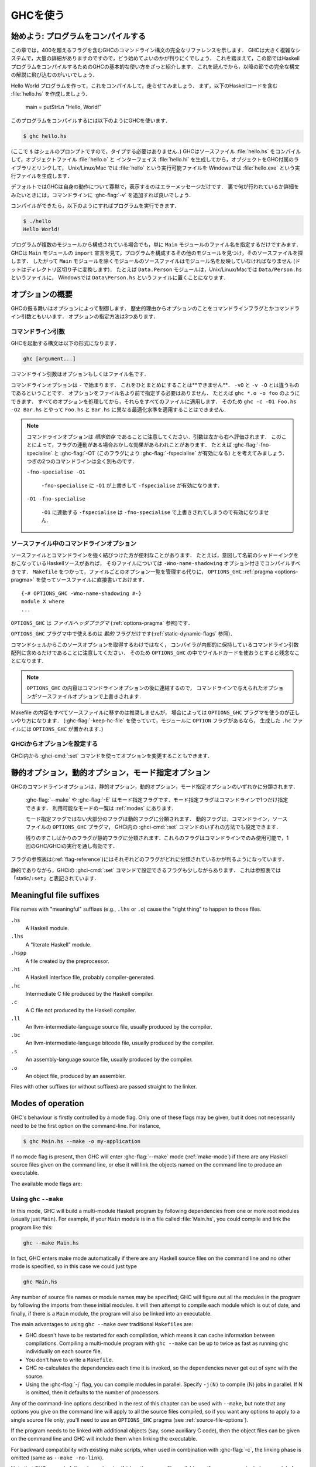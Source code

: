 ..
   .. _using-ghc:

   Using GHC
   =========

   .. index::
      single: GHC, using
      single: using GHC

.. _using-ghc:

GHCを使う
=========

.. index::
   single: GHC, 〜を使う
   single: GHCを使う

..
   Getting started: compiling programs
   -----------------------------------

   In this chapter you'll find a complete reference to the GHC command-line
   syntax, including all 400+ flags. It's a large and complex system, and
   there are lots of details, so it can be quite hard to figure out how to
   get started. With that in mind, this introductory section provides a
   quick introduction to the basic usage of GHC for compiling a Haskell
   program, before the following sections dive into the full syntax.

始めよう: プログラムをコンパイルする
------------------------------------

この章では，400を超えるフラグを含むGHCのコマンドライン構文の完全なリファレンスを示します．
GHCは大きく複雑なシステムで，大量の詳細がありますのですので，どう始めてよいのかが判りにくでしょう．
これを踏まえて，この節ではHaskellプログラムをコンパイルするためのGHCの基本的な使い方をざっと紹介します．
これを読んでから，以降の節での完全な構文の解説に飛び込むのがいいでしょう．

..
   Let's create a Hello World program, and compile and run it. First,
   create a file :file:`hello.hs` containing the Haskell code: ::

       main = putStrLn "Hello, World!"

   To compile the program, use GHC like this:

   .. code-block:: sh

       $ ghc hello.hs

   (where ``$`` represents the prompt: don't type it). GHC will compile the
   source file :file:`hello.hs`, producing an object file :file:`hello.o` and an
   interface file :file:`hello.hi`, and then it will link the object file to
   the libraries that come with GHC to produce an executable called
   :file:`hello` on Unix/Linux/Mac, or :file:`hello.exe` on Windows.

Hello World プログラムを作って，これをコンパイルして，走らせてみましょう．
まず，以下のHaskellコードを含む :file:`hello.hs` を作成しましょう．

    main = putStrLn "Hello, World!"

このプログラムをコンパイルするには以下のようにGHCを使います．

.. code-block:: sh

    $ ghc hello.hs

(ここで ``$`` はシェルのプロンプトですので，タイプする必要はありません．)
GHCはソースファイル :file:`hello.hs` をコンパイルして，オブジェクトファイル :file:`hello.o` と
インターフェイス :file:`hello.hi` を生成してから，オブジェクトをGHC付属のライブラリとリンクして，
Unix/Linux/Mac では :file:`hello` という実行可能ファイルを Windowsでは :file:`hello.exe` という実行ファイルを生成します．

..
   By default GHC will be very quiet about what it is doing, only printing
   error messages. If you want to see in more detail what's going on behind
   the scenes, add :ghc-flag:`-v` to the command line.

   Then we can run the program like this:

   .. code-block:: sh

       $ ./hello
       Hello World!

デフォルトではGHCは自身の動作について寡黙で，表示するのはエラーメッセージだけです．
裏で何が行われているか詳細をみたいときには，コマンドラインに :ghc-flag:`-v` を追加すれば良いでしょう．

コンパイルができたら，以下のようにすればプログラムを実行できます．

.. code-block:: sh

    $ ./hello
    Hello World!

..
   If your program contains multiple modules, then you only need to tell
   GHC the name of the source file containing the ``Main`` module, and GHC
   will examine the ``import`` declarations to find the other modules that
   make up the program and find their source files. This means that, with
   the exception of the ``Main`` module, every source file should be named
   after the module name that it contains (with dots replaced by directory
   separators). For example, the module ``Data.Person`` would be in the
   file ``Data/Person.hs`` on Unix/Linux/Mac, or ``Data\Person.hs`` on
   Windows.

プログラムが複数のモジュールから構成されている場合でも，単に ``Main`` モジュールのファイル名を指定するだけですみます．
GHCは ``Main`` モジュールの ``import`` 宣言を見て，プログラムを構成するその他のモジュールを見つけ，そのソースファイルを探します．
したがって ``Main`` モジュールを除くモジュールのソースファイルはモジュール名を反映していなければなりません
(ドットはディレクトリ区切り子に変換します)．
たとえば ``Data.Person`` モジュールは，Unix/Linux/Macでは ``Data/Person.hs`` というファイルに，
Windowsでは ``Data\Person.hs`` というファイルに置くことになります．

..
   Options overview
   ----------------

   GHC's behaviour is controlled by options, which for historical reasons
   are also sometimes referred to as command-line flags or arguments.
   Options can be specified in three ways:

オプションの概要
----------------

GHCの振る舞いはオプションによって制御します．
歴史的理由からオプションのことをコマンドラインフラグとかコマンドライン引数ともいいます．
オプションの指定方法は3つあります．

..
   Command-line arguments
   ~~~~~~~~~~~~~~~~~~~~~~

   .. index::
      single: structure, command-line
      single: command-line; arguments
      single: arguments; command-line

   An invocation of GHC takes the following form:

   .. code-block:: none

       ghc [argument...]

   Command-line arguments are either options or file names.

コマンドライン引数
~~~~~~~~~~~~~~~~~~

.. index::
   single: 構造, コマンドラインの〜
   single: コマンドライン; 〜引数
   single: 引数; コマンドライン〜

GHCを起動する構文は以下の形式になります．

.. code-block:: none

    ghc [argument...]

コマンドライン引数はオプションもしくはファイル名です．

..
   Command-line options begin with ``-``. They may *not* be grouped:
   ``-vO`` is different from ``-v -O``. Options need not precede filenames:
   e.g., ``ghc *.o -o foo``. All options are processed and then applied to
   all files; you cannot, for example, invoke
   ``ghc -c -O1 Foo.hs -O2 Bar.hs`` to apply different optimisation levels
   to the files ``Foo.hs`` and ``Bar.hs``.

コマンドラインオプションは ``-`` で始まります．
これをひとまとめにすることは**できません**．
``-vO`` と ``-v -O`` とは違うものであるということです．
オプションをファイル名より前で指定する必要はありません．
たとえば ``ghc *.o -o foo`` のようにできます．
すべてのオプションを処理してから，それらをすべてのファイルに適用します．
そのため ``ghc -c -O1 Foo.hs -O2 Bar.hs`` とやって ``Foo.hs`` と ``Bar.hs`` に異なる最適化水準を適用することはできません．

..
   .. note::

       .. index::
	  single: command-line; order of arguments

       Note that command-line options are *order-dependent*, with arguments being
       evaluated from left-to-right. This can have seemingly strange effects in the
       presence of flag implication. For instance, consider
       :ghc-flag:`-fno-specialise` and :ghc-flag:`-O1` (which implies
       :ghc-flag:`-fspecialise`). These two command lines mean very different
       things:

       ``-fno-specialise -O1``

	   ``-fspecialise`` will be enabled as the ``-fno-specialise`` is overriden
	   by the ``-O1``.

       ``-O1 -fno-specialise``

	   ``-fspecialise`` will not be enabled, since the ``-fno-specialise``
	   overrides the ``-fspecialise`` implied by ``-O1``.

.. note::

    .. index::
       single: コマンドライン; 〜における引数の順序

    コマンドラインオプションは *順序依存* であることに注意してください．引数は左から右へ評価されます．
    このことによって，フラグの連動がある場合おかしな効果があらわれことがあります．
    たとえば :ghc-flag:`-fno-specialise` と :ghc-flag:`-O1` (このフラグにより :ghc-flag:`-fspecialise` が有効になる) とを考えてみましょう．
    つぎの2つのコマンドラインは全く別ものです．

    ``-fno-specialise -O1``

        ``-fno-specialise`` に  ``-O1`` が上書きして ``-fspecialise`` が有効になります．

    ``-O1 -fno-specialise``

        ``-O1`` に連動する ``-fspecialise`` は ``-fno-specialise`` で上書きされてしまうので有効になりません．

..
   .. _source-file-options:

   Command line options in source files
   ~~~~~~~~~~~~~~~~~~~~~~~~~~~~~~~~~~~~

   .. index::
      single: source-file options

   Sometimes it is useful to make the connection between a source file and
   the command-line options it requires quite tight. For instance, if a
   Haskell source file deliberately uses name shadowing, it should be
   compiled with the ``-Wno-name-shadowing`` option. Rather than
   maintaining the list of per-file options in a ``Makefile``, it is
   possible to do this directly in the source file using the
   ``OPTIONS_GHC`` :ref:`pragma <options-pragma>` ::

       {-# OPTIONS_GHC -Wno-name-shadowing #-}
       module X where
       ...

   ``OPTIONS_GHC`` is a *file-header pragma* (see :ref:`options-pragma`).

.. _source-file-options:

ソースファイル中のコマンドラインオプション
~~~~~~~~~~~~~~~~~~~~~~~~~~~~~~~~~~~~~~~~~~

.. index::
   single: ソースファイルオプション

ソースファイルとコマンドラインを強く結びつけた方が便利なことがあります．
たとえば，意図して名前のシャドーイングをおこなっているHaskellソースがあれば，
そのファイルについては ``-Wno-name-shadowing`` オプション付きでコンパイルすべきです．
``Makefile`` をつかって，ファイルごとのオプション一覧を管理する代りに，
``OPTIONS_GHC`` :ref:`pragma <options-pragma>` を使ってソースファイルに直接書いておけます． ::

    {-# OPTIONS_GHC -Wno-name-shadowing #-}
    module X where
    ...

``OPTIONS_GHC`` は *ファイルヘッダプラグマ* (:ref:`options-pragma` 参照)です．

..
   Only *dynamic* flags can be used in an ``OPTIONS_GHC`` pragma (see
   :ref:`static-dynamic-flags`).

   Note that your command shell does not get to the source file options,
   they are just included literally in the array of command-line arguments
   the compiler maintains internally, so you'll be desperately disappointed
   if you try to glob etc. inside ``OPTIONS_GHC``.

``OPTIONS_GHC`` プラグマ中で使えるのは *動的* フラグだけです(:ref:`static-dynamic-flags` 参照)．

コマンドシェルからこのソースオプションを取得するわけではなく，
コンパイラが内部的に保持しているコマンドライン引数配列に含めるだけであることに注意してください．
そのため ``OPTIONS_GHC`` の中でワイルドカードを使おうとすると残念なことになります．

..
   .. note::
      The contents of ``OPTIONS_GHC`` are appended to the command-line
      options, so options given in the source file override those given on the
      command-line.

.. note::
   ``OPTIONS_GHC`` の内容はコマンドラインオプションの後に連結するので，
   コマンドラインで与えられたオプションがソースファイルオプションで上書きされます．

..
   It is not recommended to move all the contents of your Makefiles into
   your source files, but in some circumstances, the ``OPTIONS_GHC`` pragma
   is the Right Thing. (If you use :ghc-flag:`-keep-hc-file` and have ``OPTION`` flags in
   your module, the ``OPTIONS_GHC`` will get put into the generated ``.hc`` file).

Makefile の内容をすべてソースファイルに移すのは推奨しませんが，
場合によっては ``OPTIONS_GHC`` プラグマを使うのが正しいやり方になります．
(:ghc-flag:`-keep-hc-file` を使っていて，モジュールに ``OPTION`` フラグがあるなら，
生成した ``.hc`` ファイルには ``OPTIONS_GHC`` が置かれます．)

..
   Setting options in GHCi
   ~~~~~~~~~~~~~~~~~~~~~~~

   Options may also be modified from within GHCi, using the :ghci-cmd:`:set` command.

GHCiからオプションを設定する
~~~~~~~~~~~~~~~~~~~~~~~~~~~~

GHCi内から :ghci-cmd:`:set` コマンドを使ってオプションを変更することもできます．

..
   .. _static-dynamic-flags:

   Static, Dynamic, and Mode options
   ---------------------------------

   .. index::
      single: static; options
      single: dynamic; options
      single: mode; options

   Each of GHC's command line options is classified as static, dynamic or
   mode:

       For example, :ghc-flag:`--make` or :ghc-flag:`-E`. There may only be a single mode
       flag on the command line. The available modes are listed in
       :ref:`modes`.

       Most non-mode flags fall into this category. A dynamic flag may be
       used on the command line, in a ``OPTIONS_GHC`` pragma in a source
       file, or set using :ghci-cmd:`:set` in GHCi.

       A few flags are "static", which means they can only be used on the
       command-line, and remain in force over the entire GHC/GHCi run.

   The flag reference tables (:ref:`flag-reference`) lists the status of
   each flag.

.. _static-dynamic-flags:

静的オプション，動的オプション，モード指定オプション
----------------------------------------------------

.. index::
   single: 静的; 〜オプション
   single: 動的; 〜オプション
   single: モード指定; 〜オプション

GHCのコマンドラインオプションは，静的オプション，動的オプション，モード指定オプションのいずれかに分類されます．

    :ghc-flag:`--make` や :ghc-flag:`-E` はモード指定フラグです．モード指定フラグはコマンドラインで1つだけ指定できます．
    利用可能なモードの一覧は :ref:`modes` にあります．

    モード指定フラグではない大部分のフラグは動的フラグに分類されます．
    動的フラグは，コマンドライン，ソースファイルの ``OPTIONS_GHC`` プラグマ，
    GHCi内の :ghci-cmd:`:set` コマンドのいずれの方法でも設定できます．

    残りのすこしばかりのフラグが静的フラグに分類されます．これらのフラグはコマンドラインでのみ使用可能で，1回のGHC/GHCiの実行を通し有効です．

フラグの参照表は(:ref:`flag-reference`)にはそれぞれどのフラグがどれに分類されているかが判るようになっています．

..
   There are a few flags that are static except that they can also be used
   with GHCi's :ghci-cmd:`:set` command; these are listed as “static/\ ``:set``\ ”
   in the table.

静的でありながら，GHCiの :ghci-cmd:`:set` コマンドで設定できるフラグも少しながらあります．
これは参照表では「static/\ ``:set``\ 」と表記されています．

.. _file-suffixes:

Meaningful file suffixes
------------------------

.. index::
   single: suffixes, file
   single: file suffixes for GHC

File names with "meaningful" suffixes (e.g., ``.lhs`` or ``.o``) cause
the "right thing" to happen to those files.

``.hs``
    A Haskell module.

``.lhs``
    .. index::
       single: lhs file extension

    A “literate Haskell” module.

``.hspp``
    A file created by the preprocessor.

``.hi``
    A Haskell interface file, probably compiler-generated.

``.hc``
    Intermediate C file produced by the Haskell compiler.

``.c``
    A C file not produced by the Haskell compiler.

``.ll``
    An llvm-intermediate-language source file, usually produced by the
    compiler.

``.bc``
    An llvm-intermediate-language bitcode file, usually produced by the
    compiler.

``.s``
    An assembly-language source file, usually produced by the compiler.

``.o``
    An object file, produced by an assembler.

Files with other suffixes (or without suffixes) are passed straight to
the linker.

.. _modes:

Modes of operation
------------------

.. index::
   single: help options

GHC's behaviour is firstly controlled by a mode flag. Only one of these
flags may be given, but it does not necessarily need to be the first
option on the command-line. For instance,

.. code-block:: none

    $ ghc Main.hs --make -o my-application

If no mode flag is present, then GHC will enter :ghc-flag:`--make` mode
(:ref:`make-mode`) if there are any Haskell source files given on the
command line, or else it will link the objects named on the command line
to produce an executable.

The available mode flags are:

.. ghc-flag:: --interactive

    .. index::
       single: interactive mode
       single: GHCi

    Interactive mode, which is also available as :program:`ghci`. Interactive
    mode is described in more detail in :ref:`ghci`.

.. ghc-flag:: --make

    .. index::
       single: make mode; of GHC

    In this mode, GHC will build a multi-module Haskell program
    automatically, figuring out dependencies for itself. If you have a
    straightforward Haskell program, this is likely to be much easier,
    and faster, than using :command:`make`. Make mode is described in
    :ref:`make-mode`.

    This mode is the default if there are any Haskell source files
    mentioned on the command line, and in this case the :ghc-flag:`--make`
    option can be omitted.

.. ghc-flag:: -e ⟨expr⟩

    .. index::
       single: eval mode; of GHC

    Expression-evaluation mode. This is very similar to interactive
    mode, except that there is a single expression to evaluate (⟨expr⟩)
    which is given on the command line. See :ref:`eval-mode` for more
    details.

.. ghc-flag:: -E
              -C
              -S
              -c

    This is the traditional batch-compiler mode, in which GHC can
    compile source files one at a time, or link objects together into an
    executable. See :ref:`options-order`.

.. ghc-flag:: -M

    .. index::
        single: dependency-generation mode; of GHC

    Dependency-generation mode. In this mode, GHC can be used to
    generate dependency information suitable for use in a ``Makefile``.
    See :ref:`makefile-dependencies`.

.. ghc-flag:: --frontend <module>

    .. index::
        single: frontend plugins; using

    Run GHC using the given frontend plugin. See :ref:`frontend_plugins` for
    details.

.. ghc-flag:: --mk-dll

    .. index::
       single: DLL-creation mode

    DLL-creation mode (Windows only). See :ref:`win32-dlls-create`.

.. ghc-flag:: --help
              -?

    Cause GHC to spew a long usage message to standard output and then
    exit.

.. ghc-flag:: --show-iface ⟨file⟩

    Read the interface in ⟨file⟩ and dump it as text to ``stdout``. For
    example ``ghc --show-iface M.hi``.

.. ghc-flag:: --supported-extensions
              --supported-languages

    Print the supported language extensions.

.. ghc-flag:: --show-options

    Print the supported command line options. This flag can be used for
    autocompletion in a shell.

.. ghc-flag:: --info

    Print information about the compiler.

.. ghc-flag:: --version
              -V

    Print a one-line string including GHC's version number.

.. ghc-flag:: --numeric-version

    Print GHC's numeric version number only.

.. ghc-flag:: --print-libdir

    .. index::
       single: libdir

    Print the path to GHC's library directory. This is the top of the
    directory tree containing GHC's libraries, interfaces, and include
    files (usually something like ``/usr/local/lib/ghc-5.04`` on Unix).
    This is the value of ``$libdir`` in the package
    configuration file (see :ref:`packages`).

.. _make-mode:

Using ``ghc`` ``--make``
~~~~~~~~~~~~~~~~~~~~~~~~

.. index::
   single: --make; mode of GHC
   single: separate compilation

In this mode, GHC will build a multi-module Haskell program by following
dependencies from one or more root modules (usually just ``Main``). For
example, if your ``Main`` module is in a file called :file:`Main.hs`, you
could compile and link the program like this:

.. code-block:: none

    ghc --make Main.hs

In fact, GHC enters make mode automatically if there are any Haskell
source files on the command line and no other mode is specified, so in
this case we could just type

.. code-block:: none

    ghc Main.hs

Any number of source file names or module names may be specified; GHC
will figure out all the modules in the program by following the imports
from these initial modules. It will then attempt to compile each module
which is out of date, and finally, if there is a ``Main`` module, the
program will also be linked into an executable.

The main advantages to using ``ghc --make`` over traditional
``Makefile``\s are:

-  GHC doesn't have to be restarted for each compilation, which means it
   can cache information between compilations. Compiling a multi-module
   program with ``ghc --make`` can be up to twice as fast as running
   ``ghc`` individually on each source file.

-  You don't have to write a ``Makefile``.

   .. index::
      single: Makefiles; avoiding

-  GHC re-calculates the dependencies each time it is invoked, so the
   dependencies never get out of sync with the source.

-  Using the :ghc-flag:`-j` flag, you can compile modules in parallel. Specify
   ``-j⟨N⟩`` to compile ⟨N⟩ jobs in parallel. If N is omitted,
   then it defaults to the number of processors.

Any of the command-line options described in the rest of this chapter
can be used with ``--make``, but note that any options you give on the
command line will apply to all the source files compiled, so if you want
any options to apply to a single source file only, you'll need to use an
``OPTIONS_GHC`` pragma (see :ref:`source-file-options`).

If the program needs to be linked with additional objects (say, some
auxiliary C code), then the object files can be given on the command
line and GHC will include them when linking the executable.

For backward compatibility with existing make scripts, when used in
combination with :ghc-flag:`-c`, the linking phase is omitted (same as
``--make -no-link``).

Note that GHC can only follow dependencies if it has the source file
available, so if your program includes a module for which there is no
source file, even if you have an object and an interface file for the
module, then GHC will complain. The exception to this rule is for
package modules, which may or may not have source files.

The source files for the program don't all need to be in the same
directory; the :ghc-flag:`-i` option can be used to add directories to the
search path (see :ref:`search-path`).

.. ghc-flag:: -j [N]

    Perform compilation in parallel when possible. GHC will use up to ⟨N⟩
    threads during compilation. If N is omitted, then it defaults to the
    number of processors. Note that compilation of a module may not begin
    until its dependencies have been built.

.. _eval-mode:

Expression evaluation mode
~~~~~~~~~~~~~~~~~~~~~~~~~~

This mode is very similar to interactive mode, except that there is a
single expression to evaluate which is specified on the command line as
an argument to the ``-e`` option:

.. code-block:: none

    ghc -e expr

Haskell source files may be named on the command line, and they will be
loaded exactly as in interactive mode. The expression is evaluated in
the context of the loaded modules.

For example, to load and run a Haskell program containing a module
``Main``, we might say:

.. code-block:: none

    ghc -e Main.main Main.hs

or we can just use this mode to evaluate expressions in the context of
the ``Prelude``:

.. code-block:: none

    $ ghc -e "interact (unlines.map reverse.lines)"
    hello
    olleh

.. _options-order:

Batch compiler mode
~~~~~~~~~~~~~~~~~~~

In *batch mode*, GHC will compile one or more source files given on the
command line.

The first phase to run is determined by each input-file suffix, and the
last phase is determined by a flag. If no relevant flag is present, then
go all the way through to linking. This table summarises:

+-----------------------------------+------------------------------+----------------------------+---------------------------+
| Phase of the compilation system   | Suffix saying “start here”   | Flag saying “stop after”   | (suffix of) output file   |
+===================================+==============================+============================+===========================+
| literate pre-processor            | ``.lhs``                     |                            | ``.hs``                   |
+-----------------------------------+------------------------------+----------------------------+---------------------------+
| C pre-processor (opt.)            | ``.hs`` (with ``-cpp``)      | ``-E``                     | ``.hspp``                 |
+-----------------------------------+------------------------------+----------------------------+---------------------------+
| Haskell compiler                  | ``.hs``                      | ``-C``, ``-S``             | ``.hc``, ``.s``           |
+-----------------------------------+------------------------------+----------------------------+---------------------------+
| C compiler (opt.)                 | ``.hc`` or ``.c``            | ``-S``                     | ``.s``                    |
+-----------------------------------+------------------------------+----------------------------+---------------------------+
| assembler                         | ``.s``                       | ``-c``                     | ``.o``                    |
+-----------------------------------+------------------------------+----------------------------+---------------------------+
| linker                            | ⟨other⟩                      |                            | ``a.out``                 |
+-----------------------------------+------------------------------+----------------------------+---------------------------+

.. index::
   single: -C
   single: -E
   single: -S
   single: -c

Thus, a common invocation would be:

.. code-block:: none

    ghc -c Foo.hs

to compile the Haskell source file ``Foo.hs`` to an object file
``Foo.o``.

.. note::
   What the Haskell compiler proper produces depends on what backend
   code generator is used. See :ref:`code-generators` for more details.

.. note::
   Pre-processing is optional, the :ghc-flag:`-cpp` flag turns it
   on. See :ref:`c-pre-processor` for more details.

.. note::
   The option :ghc-flag:`-E` runs just the pre-processing passes of
   the compiler, dumping the result in a file.

.. note::
   The option :ghc-flag:`-C` is only available when GHC is built in
   unregisterised mode. See :ref:`unreg` for more details.

.. _overriding-suffixes:

Overriding the default behaviour for a file
^^^^^^^^^^^^^^^^^^^^^^^^^^^^^^^^^^^^^^^^^^^

As described above, the way in which a file is processed by GHC depends
on its suffix. This behaviour can be overridden using the :ghc-flag:`-x` option:

.. ghc-flag:: -x <suffix>

    Causes all files following this option on the command line to be
    processed as if they had the suffix ⟨suffix⟩. For example, to
    compile a Haskell module in the file ``M.my-hs``, use
    ``ghc -c -x hs M.my-hs``.

.. _options-help:

Verbosity options
-----------------

.. index::
   single: verbosity options

See also the ``--help``, ``--version``, ``--numeric-version``, and
``--print-libdir`` modes in :ref:`modes`.

.. ghc-flag:: -v

    The :ghc-flag:`-v` option makes GHC *verbose*: it reports its version number
    and shows (on stderr) exactly how it invokes each phase of the
    compilation system. Moreover, it passes the ``-v`` flag to most
    phases; each reports its version number (and possibly some other
    information).

    Please, oh please, use the ``-v`` option when reporting bugs!
    Knowing that you ran the right bits in the right order is always the
    first thing we want to verify.

.. ghc-flag:: -v ⟨n⟩
    :noindex:

    To provide more control over the compiler's verbosity, the ``-v``
    flag takes an optional numeric argument. Specifying ``-v`` on its
    own is equivalent to ``-v3``, and the other levels have the
    following meanings:

    ``-v0``
        Disable all non-essential messages (this is the default).

    ``-v1``
        Minimal verbosity: print one line per compilation (this is the
        default when :ghc-flag:`--make` or :ghc-flag:`--interactive` is on).

    ``-v2``
        Print the name of each compilation phase as it is executed.
        (equivalent to :ghc-flag:`-dshow-passes`).

    ``-v3``
        The same as ``-v2``, except that in addition the full command
        line (if appropriate) for each compilation phase is also
        printed.

    ``-v4``
        The same as ``-v3`` except that the intermediate program
        representation after each compilation phase is also printed
        (excluding preprocessed and C/assembly files).

.. ghc-flag:: -fprint-potential-instances

    When GHC can't find an instance for a class, it displays a short
    list of some in the instances it knows about. With this flag it
    prints *all* the instances it knows about.


The following flags control the way in which GHC displays types in error
messages and in GHCi:

.. ghc-flag:: -fprint-unicode-syntax

    When enabled GHC prints type signatures using the unicode symbols from the
    :ghc-flag:`-XUnicodeSyntax` extension. For instance,

    .. code-block:: none

        ghci> :set -fprint-unicode-syntax
        ghci> :t (>>)
        (>>) :: ∀ (m :: * → *) a b. Monad m ⇒ m a → m b → m b

.. _pretty-printing-types:
    
.. ghc-flag:: -fprint-explicit-foralls

    Using :ghc-flag:`-fprint-explicit-foralls` makes
    GHC print explicit ``forall`` quantification at the top level of a
    type; normally this is suppressed. For example, in GHCi:

    .. code-block:: none

        ghci> let f x = x
        ghci> :t f
        f :: a -> a
        ghci> :set -fprint-explicit-foralls
        ghci> :t f
        f :: forall a. a -> a

    However, regardless of the flag setting, the quantifiers are printed
    under these circumstances:

    -  For nested ``foralls``, e.g.

       .. code-block:: none

           ghci> :t GHC.ST.runST
           GHC.ST.runST :: (forall s. GHC.ST.ST s a) -> a

    -  If any of the quantified type variables has a kind that mentions
       a kind variable, e.g.

       .. code-block:: none

           ghci> :i Data.Type.Equality.sym
           Data.Type.Equality.sym ::
             forall (k :: BOX) (a :: k) (b :: k).
             (a Data.Type.Equality.:~: b) -> b Data.Type.Equality.:~: a
                   -- Defined in Data.Type.Equality

.. ghc-flag:: -fprint-explicit-kinds

    Using :ghc-flag:`-fprint-explicit-kinds` makes GHC print kind arguments in
    types, which are normally suppressed. This can be important when you
    are using kind polymorphism. For example:

    .. code-block:: none

        ghci> :set -XPolyKinds
        ghci> data T a = MkT
        ghci> :t MkT
        MkT :: forall (k :: BOX) (a :: k). T a
        ghci> :set -fprint-explicit-foralls
        ghci> :t MkT
        MkT :: forall (k :: BOX) (a :: k). T k a

.. ghc-flag:: -fprint-explicit-runtime-reps

    When :ghc-flag:`-fprint-explicit-runtime-reps` is enabled, GHC prints
    ``RuntimeRep`` type variables for runtime-representation-polymorphic types.
    Otherwise GHC will default these to ``PtrRepLifted``. For example,

    .. code-block:: none

        ghci> :t ($)
        ($) :: (a -> b) -> a -> b
        ghci> :set -fprint-explicit-runtime-reps
        ghci> :t ($)
        ($)
          :: forall (r :: GHC.Types.RuntimeRep) a (b :: TYPE r).
             (a -> b) -> a -> b

.. ghc-flag:: -fprint-explicit-coercions

    Using :ghc-flag:`-fprint-explicit-coercions` makes GHC print coercions in
    types. When trying to prove the equality between types of different
    kinds, GHC uses type-level coercions. Users will rarely need to
    see these, as they are meant to be internal.

.. ghc-flag:: -fprint-equality-relations

    Using :ghc-flag:`-fprint-equality-relations` tells GHC to distinguish between
    its equality relations when printing. For example, ``~`` is homogeneous
    lifted equality (the kinds of its arguments are the same) while
    ``~~`` is heterogeneous lifted equality (the kinds of its arguments
    might be different) and ``~#`` is heterogeneous unlifted equality,
    the internal equality relation used in GHC's solver. Generally,
    users should not need to worry about the subtleties here; ``~`` is
    probably what you want. Without :ghc-flag:`-fprint-equality-relations`, GHC
    prints all of these as ``~``. See also :ref:`equality-constraints`.

.. ghc-flag:: -fprint-expanded-synonyms

    When enabled, GHC also prints type-synonym-expanded types in type
    errors. For example, with this type synonyms: ::

        type Foo = Int
        type Bar = Bool
        type MyBarST s = ST s Bar

    This error message:

    .. code-block:: none

        Couldn't match type 'Int' with 'Bool'
        Expected type: ST s Foo
          Actual type: MyBarST s

    Becomes this:

    .. code-block:: none

        Couldn't match type 'Int' with 'Bool'
        Expected type: ST s Foo
          Actual type: MyBarST s
        Type synonyms expanded:
        Expected type: ST s Int
          Actual type: ST s Bool

.. ghc-flag:: -fprint-typechecker-elaboration

    When enabled, GHC also prints extra information from the typechecker in
    warnings. For example: ::

        main :: IO ()
        main = do
          return $ let a = "hello" in a
          return ()

    This warning message:

    .. code-block:: none

        A do-notation statement discarded a result of type ‘[Char]’
        Suppress this warning by saying
          ‘_ <- ($) return let a = "hello" in a’
        or by using the flag -fno-warn-unused-do-bind

    Becomes this:

    .. code-block:: none

        A do-notation statement discarded a result of type ‘[Char]’
        Suppress this warning by saying
          ‘_ <- ($)
                  return
                  let
                    AbsBinds [] []
                      {Exports: [a <= a
                                   <>]
                       Exported types: a :: [Char]
                                       [LclId, Str=DmdType]
                       Binds: a = "hello"}
                  in a’
        or by using the flag -fno-warn-unused-do-bind

.. ghc-flag:: -ferror-spans

    Causes GHC to emit the full source span of the syntactic entity
    relating to an error message. Normally, GHC emits the source
    location of the start of the syntactic entity only.

    For example:

    .. code-block:: none

        test.hs:3:6: parse error on input `where'

    becomes:

    .. code-block:: none

        test296.hs:3:6-10: parse error on input `where'

    And multi-line spans are possible too:

    .. code-block:: none

        test.hs:(5,4)-(6,7):
            Conflicting definitions for `a'
            Bound at: test.hs:5:4
                      test.hs:6:7
            In the binding group for: a, b, a

    Note that line numbers start counting at one, but column numbers
    start at zero. This choice was made to follow existing convention
    (i.e. this is how Emacs does it).

.. ghc-flag:: -H <size>

    Set the minimum size of the heap to ⟨size⟩. This option is
    equivalent to ``+RTS -Hsize``, see :ref:`rts-options-gc`.

.. ghc-flag:: -Rghc-timing

    Prints a one-line summary of timing statistics for the GHC run. This
    option is equivalent to ``+RTS -tstderr``, see
    :ref:`rts-options-gc`.

.. _options-platform:

Platform-specific Flags
-----------------------

.. index::
   single: -m\* options
   single: platform-specific options
   single: machine-specific options

Some flags only make sense for particular target platforms.

.. ghc-flag:: -msse2

    (x86 only, added in GHC 7.0.1) Use the SSE2 registers and
    instruction set to implement floating point operations when using
    the :ref:`native code generator <native-code-gen>`. This gives a
    substantial performance improvement for floating point, but the
    resulting compiled code will only run on processors that support
    SSE2 (Intel Pentium 4 and later, or AMD Athlon 64 and later). The
    :ref:`LLVM backend <llvm-code-gen>` will also use SSE2 if your
    processor supports it but detects this automatically so no flag is
    required.

    SSE2 is unconditionally used on x86-64 platforms.

.. ghc-flag:: -msse4.2
    :noindex:

    (x86 only, added in GHC 7.4.1) Use the SSE4.2 instruction set to
    implement some floating point and bit operations when using the
    :ref:`native code generator <native-code-gen>`. The resulting compiled
    code will only run on processors that support SSE4.2 (Intel Core i7
    and later). The :ref:`LLVM backend <llvm-code-gen>` will also use
    SSE4.2 if your processor supports it but detects this automatically
    so no flag is required.

